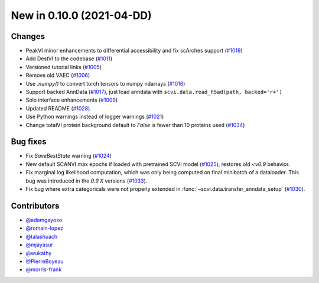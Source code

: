 New in 0.10.0 (2021-04-DD)
-------------------------


Changes
~~~~~~~
- PeakVI minor enhancements to differential accessibility and fix scArches support (`#1019`_)
- Add DestVI to the codebase (`#1011`_)
- Versioned tutorial links (`#1005`_)
- Remove old VAEC (`#1006`_)
- Use `.numpy()` to convert torch tensors to numpy ndarrays (`#1016`_)
- Support backed AnnData (`#1017`_), just load anndata with ``scvi.data.read_h5ad(path, backed='r+')``
- Solo interface enhancements (`#1009`_)
- Updated README (`#1028`_)
- Use Python warnings instead of logger warnings (`#1021`_)
- Change totalVI protein background default to `False` is fewer than 10 proteins used (`#1034`_)

Bug fixes
~~~~~~~~~
- Fix `SaveBestState` warning (`#1024`_)
- New default SCANVI max epochs if loaded with pretrained SCVI model (`#1025`_), restores old `<v0.9` behavior.
- Fix marginal log likelihood computation, which was only being computed on final minibatch of a dataloader. This bug was introduced in the `0.9.X` versions (`#1033`_).
- Fix bug where extra categoricals were not properly extended in :func:`~scvi.data.transfer_anndata_setup` (`#1030`_).


Contributors
~~~~~~~~~~~~
- `@adamgayoso`_
- `@romain-lopez`_
- `@talashuach`_
- `@mjayasur`_
- `@wukathy`_
- `@PierreBoyeau`_
- `@morris-frank`_


.. _`@adamgayoso`: https://github.com/adamgayoso
.. _`@romain-lopez`: https://github.com/romain-lopez
.. _`@mjayasur`: https://github.com/mjayasur
.. _`@wukathy`: https://github.com/wukathy
.. _`@talashuach`: https://github.com/talashuach
.. _`@PierreBoyeau`: https://github.com/PierreBoyeau
.. _`@morris-frank`: https://github.com/morris-frank


.. _`#1009`: https://github.com/YosefLab/scvi-tools/pull/1009
.. _`#1017`: https://github.com/YosefLab/scvi-tools/pull/1017
.. _`#1011`: https://github.com/YosefLab/scvi-tools/pull/1011
.. _`#1005`: https://github.com/YosefLab/scvi-tools/pull/1005
.. _`#1006`: https://github.com/YosefLab/scvi-tools/pull/1006
.. _`#1016`: https://github.com/YosefLab/scvi-tools/pull/1016
.. _`#1019`: https://github.com/YosefLab/scvi-tools/pull/1019
.. _`#1021`: https://github.com/YosefLab/scvi-tools/pull/1021
.. _`#1024`: https://github.com/YosefLab/scvi-tools/pull/1025
.. _`#1025`: https://github.com/YosefLab/scvi-tools/pull/1025
.. _`#1028`: https://github.com/YosefLab/scvi-tools/pull/1028
.. _`#1030`: https://github.com/YosefLab/scvi-tools/pull/1033
.. _`#1033`: https://github.com/YosefLab/scvi-tools/pull/1033
.. _`#1034`: https://github.com/YosefLab/scvi-tools/pull/1034


